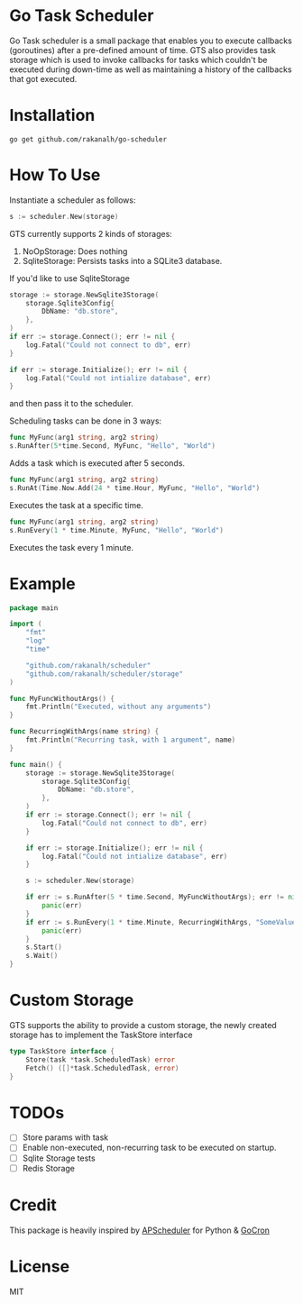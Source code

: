 * Go Task Scheduler

Go Task scheduler is a small package that enables you to execute callbacks (goroutines) after a pre-defined
amount of time. GTS also provides task storage which is used to invoke callbacks for tasks which couldn't be executed
during down-time as well as maintaining a history of the callbacks that got executed.

* Installation
#+BEGIN_SRC shell
go get github.com/rakanalh/go-scheduler
#+END_SRC

* How To Use

Instantiate a scheduler as follows:

#+BEGIN_SRC go
s := scheduler.New(storage)
#+END_SRC

GTS currently supports 2 kinds of storages:
1. NoOpStorage: Does nothing
2. SqliteStorage: Persists tasks into a SQLite3 database.

If you'd like to use SqliteStorage
#+BEGIN_SRC go
storage := storage.NewSqlite3Storage(
	storage.Sqlite3Config{
		DbName: "db.store",
	},
)
if err := storage.Connect(); err != nil {
	log.Fatal("Could not connect to db", err)
}

if err := storage.Initialize(); err != nil {
	log.Fatal("Could not intialize database", err)
}
#+END_SRC

and then pass it to the scheduler.

Scheduling tasks can be done in 3 ways:

#+BEGIN_SRC go
func MyFunc(arg1 string, arg2 string)
s.RunAfter(5*time.Second, MyFunc, "Hello", "World")
#+END_SRC
Adds a task which is executed after 5 seconds.

#+BEGIN_SRC go
func MyFunc(arg1 string, arg2 string)
s.RunAt(Time.Now.Add(24 * time.Hour, MyFunc, "Hello", "World")
#+END_SRC
Executes the task at a specific time.

#+BEGIN_SRC go
func MyFunc(arg1 string, arg2 string)
s.RunEvery(1 * time.Minute, MyFunc, "Hello", "World")
#+END_SRC
Executes the task every 1 minute.

* Example
#+BEGIN_SRC go
package main

import (
	"fmt"
	"log"
	"time"

	"github.com/rakanalh/scheduler"
	"github.com/rakanalh/scheduler/storage"
)

func MyFuncWithoutArgs() {
	fmt.Println("Executed, without any arguments")
}

func RecurringWithArgs(name string) {
	fmt.Println("Recurring task, with 1 argument", name)
}

func main() {
	storage := storage.NewSqlite3Storage(
		storage.Sqlite3Config{
			DbName: "db.store",
		},
	)
	if err := storage.Connect(); err != nil {
		log.Fatal("Could not connect to db", err)
	}

	if err := storage.Initialize(); err != nil {
		log.Fatal("Could not intialize database", err)
	}

	s := scheduler.New(storage)

	if err := s.RunAfter(5 * time.Second, MyFuncWithoutArgs); err != nil {
		panic(err)
	}
	if err := s.RunEvery(1 * time.Minute, RecurringWithArgs, "SomeValue"); err != nil {
		panic(err)
	}
	s.Start()
	s.Wait()
}
#+END_SRC

* Custom Storage

GTS supports the ability to provide a custom storage, the newly created storage has to implement the TaskStore interface

#+BEGIN_SRC go
type TaskStore interface {
	Store(task *task.ScheduledTask) error
	Fetch() ([]*task.ScheduledTask, error)
}
#+END_SRC

* TODOs
- [ ] Store params with task
- [ ] Enable non-executed, non-recurring task to be executed on startup.
- [ ] Sqlite Storage tests
- [ ] Redis Storage

* Credit
This package is heavily inspired by [[https://github.com/agronholm/apscheduler/][APScheduler]] for Python & [[https://github.com/jasonlvhit/gocron][GoCron]]

* License

MIT
